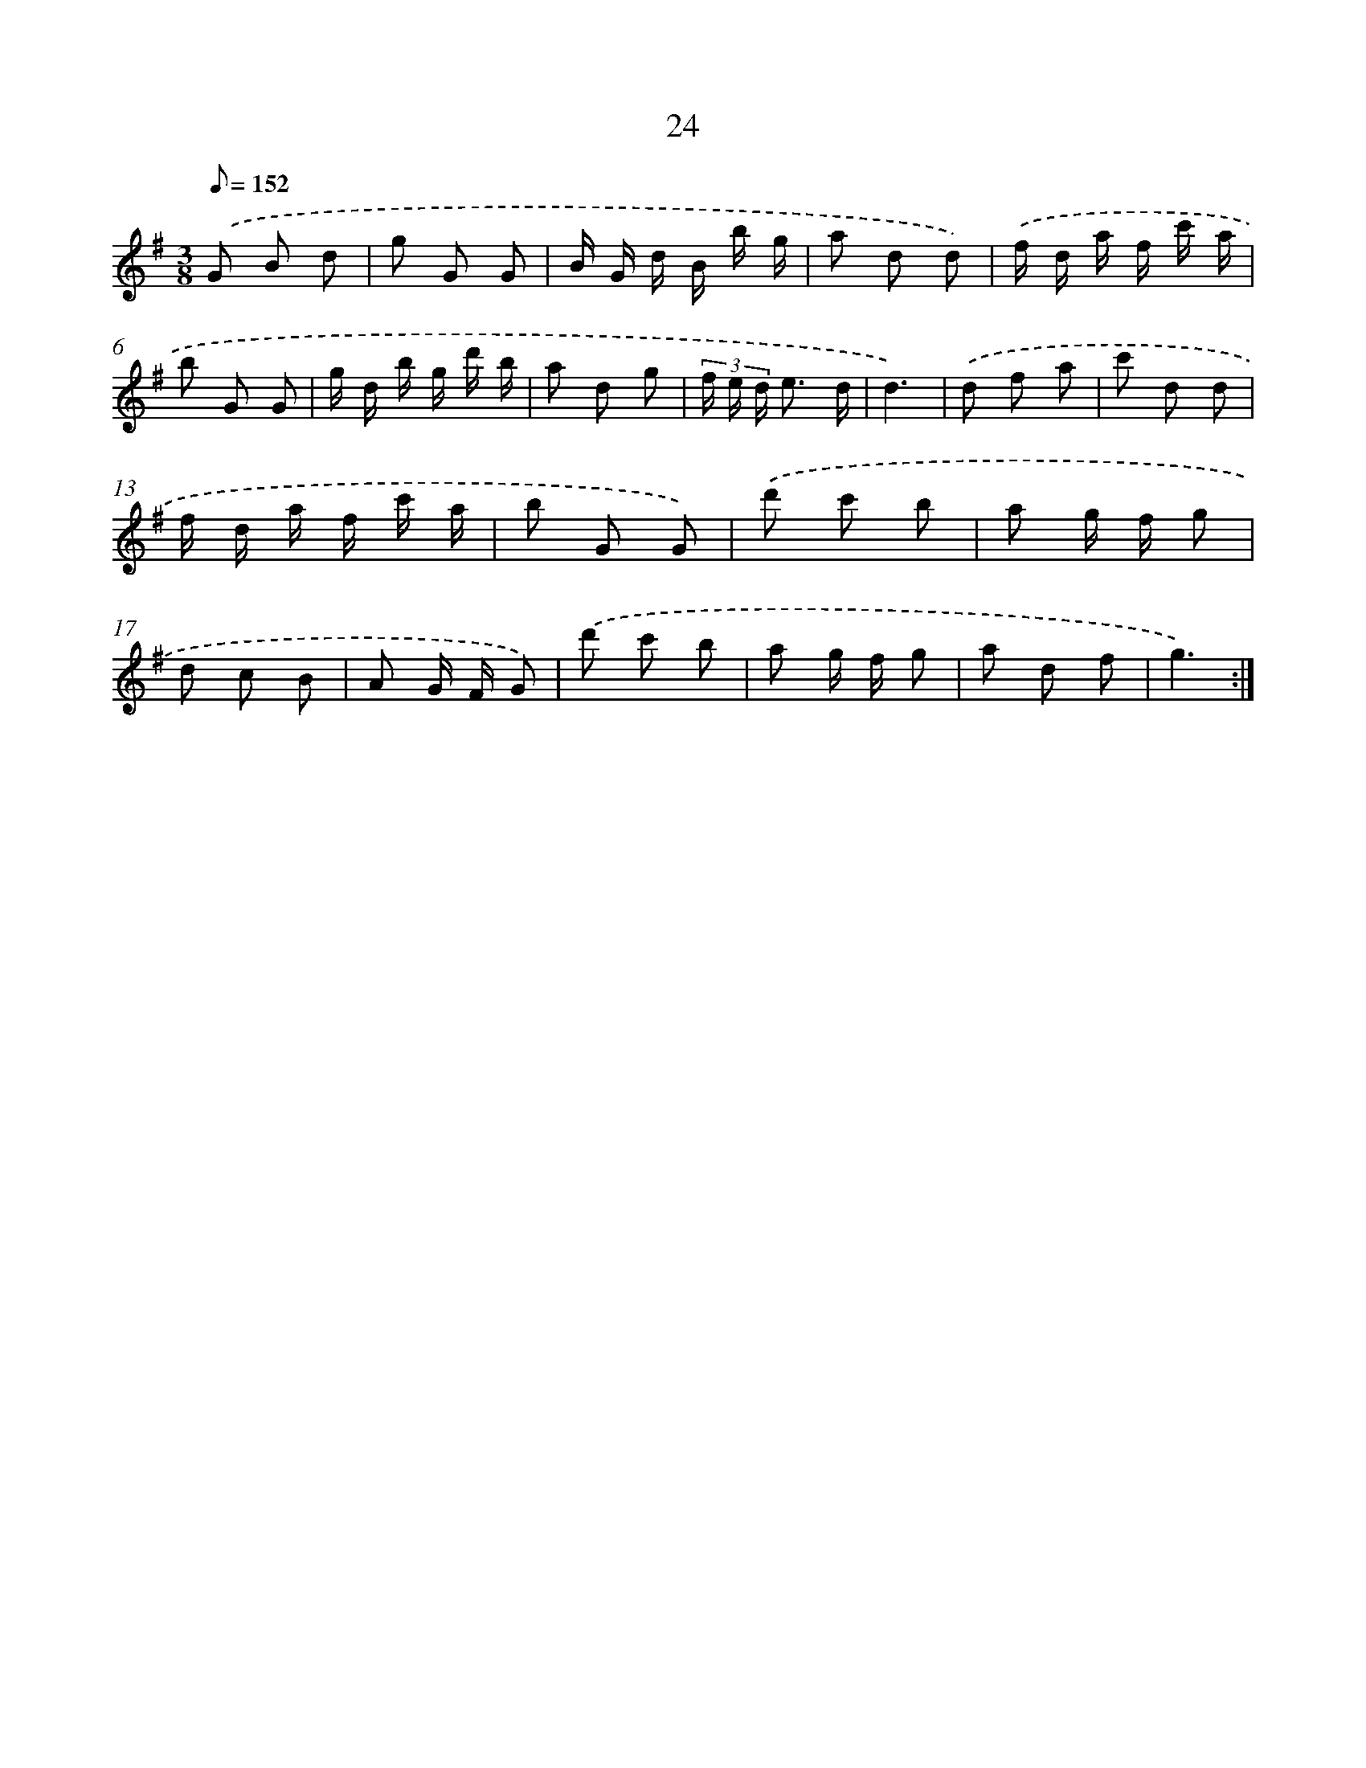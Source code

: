 X: 17334
T: 24
%%abc-version 2.0
%%abcx-abcm2ps-target-version 5.9.1 (29 Sep 2008)
%%abc-creator hum2abc beta
%%abcx-conversion-date 2018/11/01 14:38:12
%%humdrum-veritas 3445982569
%%humdrum-veritas-data 1847421451
%%continueall 1
%%barnumbers 0
L: 1/8
M: 3/8
Q: 1/8=152
K: G clef=treble
.('G B d |
g G G |
B/ G/ d/ B/ b/ g/ |
a d d) |
.('f/ d/ a/ f/ c'/ a/ |
b G G |
g/ d/ b/ g/ d'/ b/ |
a d g |
(3f/ e/ d/ e3/ d/ |
d3) |
.('d f a |
c' d d |
f/ d/ a/ f/ c'/ a/ |
b G G) |
.('d' c' b |
a g/ f/ g |
d c B |
A G/ F/ G) |
.('d' c' b |
a g/ f/ g |
a d f |
g3) :|]
